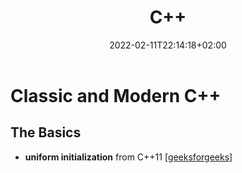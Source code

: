 #+TITLE: C++
#+DATE: 2022-02-11T22:14:18+02:00

* Classic and Modern C++

** The Basics

- **uniform initialization** from C++11 [[[https://www.geeksforgeeks.org/uniform-initialization-in-c/][geeksforgeeks]]]

